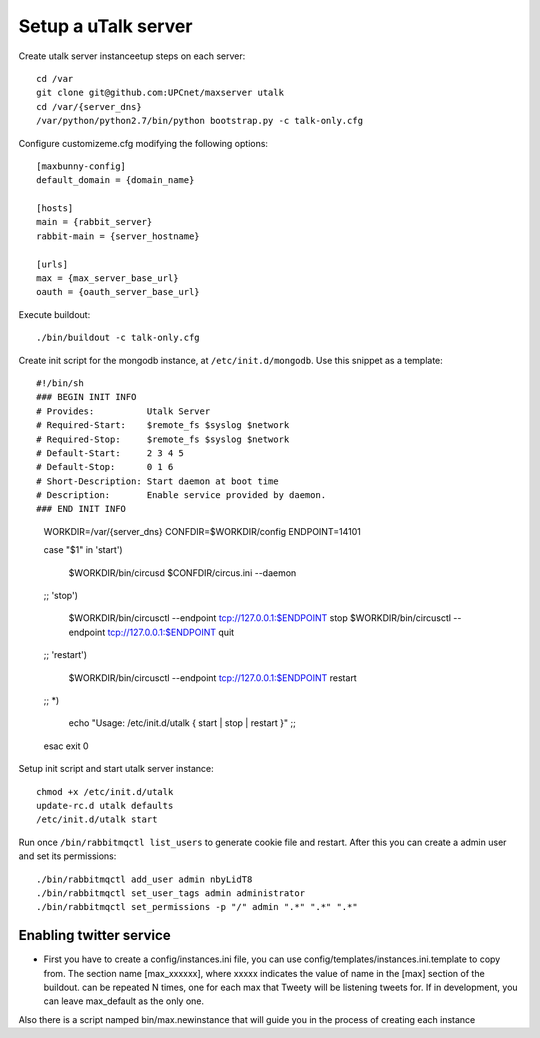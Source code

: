 Setup a uTalk server
====================

Create utalk server instanceetup steps on each server::

    cd /var
    git clone git@github.com:UPCnet/maxserver utalk
    cd /var/{server_dns}
    /var/python/python2.7/bin/python bootstrap.py -c talk-only.cfg

Configure customizeme.cfg modifying the following options::

    [maxbunny-config]
    default_domain = {domain_name}

    [hosts]
    main = {rabbit_server}
    rabbit-main = {server_hostname}

    [urls]
    max = {max_server_base_url}
    oauth = {oauth_server_base_url}

Execute buildout::

    ./bin/buildout -c talk-only.cfg

Create init script for the mongodb instance, at ``/etc/init.d/mongodb``. Use this snippet as a template::

#!/bin/sh
### BEGIN INIT INFO
# Provides:          Utalk Server
# Required-Start:    $remote_fs $syslog $network
# Required-Stop:     $remote_fs $syslog $network
# Default-Start:     2 3 4 5
# Default-Stop:      0 1 6
# Short-Description: Start daemon at boot time
# Description:       Enable service provided by daemon.
### END INIT INFO

    WORKDIR=/var/{server_dns}
    CONFDIR=$WORKDIR/config
    ENDPOINT=14101

    case "$1" in
    'start')
            $WORKDIR/bin/circusd $CONFDIR/circus.ini --daemon
    ;;
    'stop')
            $WORKDIR/bin/circusctl --endpoint tcp://127.0.0.1:$ENDPOINT stop
            $WORKDIR/bin/circusctl --endpoint tcp://127.0.0.1:$ENDPOINT quit
    ;;
    'restart')
            $WORKDIR/bin/circusctl --endpoint tcp://127.0.0.1:$ENDPOINT restart
    ;;
    *)
        echo "Usage: /etc/init.d/utalk { start | stop | restart }"
        ;;
    esac
    exit 0


Setup init script and start utalk server instance::

    chmod +x /etc/init.d/utalk
    update-rc.d utalk defaults
    /etc/init.d/utalk start

Run once ``/bin/rabbitmqctl list_users`` to generate cookie file and restart. After this you can create a admin user and set its permissions::

    ./bin/rabbitmqctl add_user admin nbyLidT8
    ./bin/rabbitmqctl set_user_tags admin administrator
    ./bin/rabbitmqctl set_permissions -p "/" admin ".*" ".*" ".*"


Enabling twitter service
------------------------




* First you have to create a config/instances.ini file, you can use config/templates/instances.ini.template to copy from. The section name [max_xxxxxx], where xxxxx indicates the value of name in the [max] section of the buildout. can be repeated N times, one for each max that Tweety will be listening tweets for. If in development,  you can leave max_default as the only one.

Also there is a script namped bin/max.newinstance that will guide you in the process of creating each instance
